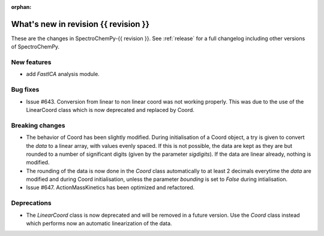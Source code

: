 
:orphan:

What's new in revision {{ revision }}
---------------------------------------------------------------------------------------

These are the changes in SpectroChemPy-{{ revision }}.
See :ref:`release` for a full changelog including other versions of SpectroChemPy.

..
   Do not remove the ``revision`` marker. It will be replaced during doc building.
   Also do not delete the section titles.
   Add your list of changes between (Add here) and (section) comments
   keeping a blank line before and after this list.


.. section

New features
~~~~~~~~~~~~
.. Add here new public features (do not delete this comment)

* add `FastICA` analysis module.

.. section

Bug fixes
~~~~~~~~~
.. Add here new bug fixes (do not delete this comment)

* Issue #643. Conversion from linear to non linear coord was not working properly.
  This was due to the use of the LinearCoord class which is now deprecated and replaced by Coord.

.. section

Breaking changes
~~~~~~~~~~~~~~~~
.. Add here new breaking changes (do not delete this comment)

* The behavior of Coord has been slightly modified. During initialisation
  of a Coord object, a try is given to convert the `data` to a linear array, with
  values evenly spaced. If this is not possible, the data are kept as they are but rounded
  to a number of significant digits (given by the parameter `sigdigits`\ ).
  If the data are linear already, nothing is modified.
* The rounding of the data is now done in the `Coord` class automatically to at least
  2 decimals everytime the `data` are modified and during Coord initialisation,
  unless the parameter `bounding` is set to `False` during intialisation.
* Issue #647. ActionMassKinetics has been optimized and refactored.


.. section

Deprecations
~~~~~~~~~~~~
.. Add here new deprecations (do not delete this comment)

* The `LinearCoord` class is now deprecated and will be removed in a future version.
  Use the `Coord` class instead which performs now an automatic linearization of the data.
